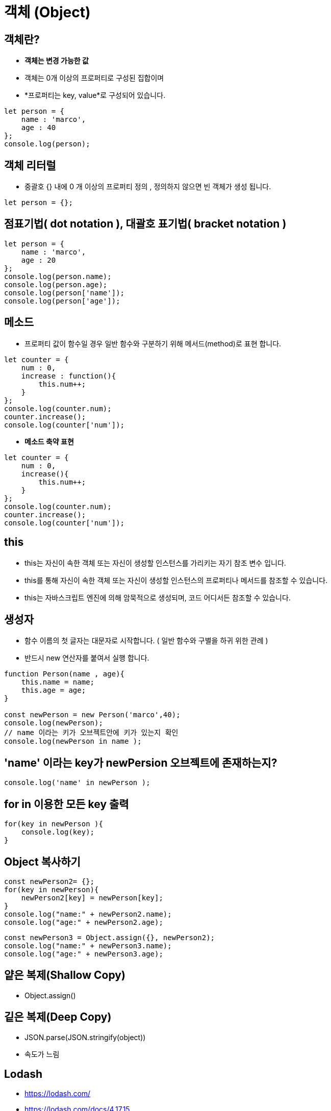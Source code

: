 = 객체 (Object)

== 객체란?

* *객체는 변경 가능한 값*
* 객체는 0개 이상의 프로퍼티로 구성된 집합이며
* *프로퍼티는 key, value*로 구성되어 있습니다.

[source,javascript]
----
let person = {
    name : 'marco',
    age : 40
};
console.log(person);

----

== 객체 리터럴

* 중괄호 {} 내에 0 개 이상의 프로퍼티 정의 , 정의하지 않으면 빈 객체가 생성 됩니다.


[source,js]
----
let person = {};
----

== 점표기법( dot notation ), 대괄호 표기법( bracket notation )

[source,javascript]
----
let person = {
    name : 'marco',
    age : 20
};
console.log(person.name);
console.log(person.age);
console.log(person['name']);
console.log(person['age']);
----

== 메소드

* 프로퍼티 값이 함수일 경우 일반 함수와 구분하기 위해 메서드(method)로 표현 합니다.

[source,javascript]
----
let counter = {
    num : 0,
    increase : function(){
        this.num++;
    }
};
console.log(counter.num);
counter.increase();
console.log(counter['num']);
----

* *메소드 축약 표현*

[source,javascript]
----
let counter = {
    num : 0,
    increase(){
        this.num++;
    }
};
console.log(counter.num);
counter.increase();
console.log(counter['num']);
----

== this

* this는 자신이 속한 객체 또는 자신이 생성할 인스턴스를 가리키는 자기 참조 변수 입니다.
* this를 통해 자신이 속한 객체 또는 자신이 생성할 인스턴스의 프로퍼티나 메서드를 참조할 수 있습니다.
* this는 자바스크립트 엔진에 의해 암묵적으로 생성되며, 코드 어디서든 참조할 수 있습니다.

== 생성자

* 함수 이름의 첫 글자는 대문자로 시작합니다. ( 일반 함수와 구별을 하귀 위한 관례 )
* 반드시 new 연산자를 붙여서 실행 합니다.

[source,javascript]
----
function Person(name , age){
    this.name = name;
    this.age = age;
}

const newPerson = new Person('marco',40);
console.log(newPerson);
// name 이라는 키가 오브젝트안에 키가 있는지 확인
console.log(newPerson in name );
----

== 'name' 이라는 key가 newPersion 오브젝트에 존재하는지?

[source,javascript]
----
console.log('name' in newPerson );
----

== for in 이용한 모든 key 출력

[source,javascript]
----
for(key in newPerson ){
    console.log(key);
}
----

== Object 복사하기

[source,javascript]
----
const newPerson2= {};
for(key in newPerson){
    newPerson2[key] = newPerson[key];
}
console.log("name:" + newPerson2.name);
console.log("age:" + newPerson2.age);
----

[source,javascript]
----
const newPerson3 = Object.assign({}, newPerson2);
console.log("name:" + newPerson3.name);
console.log("age:" + newPerson3.age);
----

== 얕은 복제(Shallow Copy)

* Object.assign()

== 깉은 복제(Deep Copy)

* JSON.parse(JSON.stringify(object))
* 속도가 느림

== Lodash

* https://lodash.com/
* https://lodash.com/docs/4.17.15
* cloneDeep (Deep Copy)
** https://lodash.com/docs/4.17.15#cloneDeep

[source,js]
----
var objects = [{ 'a': 1 }, { 'b': 2 }]; 
var deep = _.cloneDeep(objects);
console.log(deep[0] === objects[0]);
// => false
----